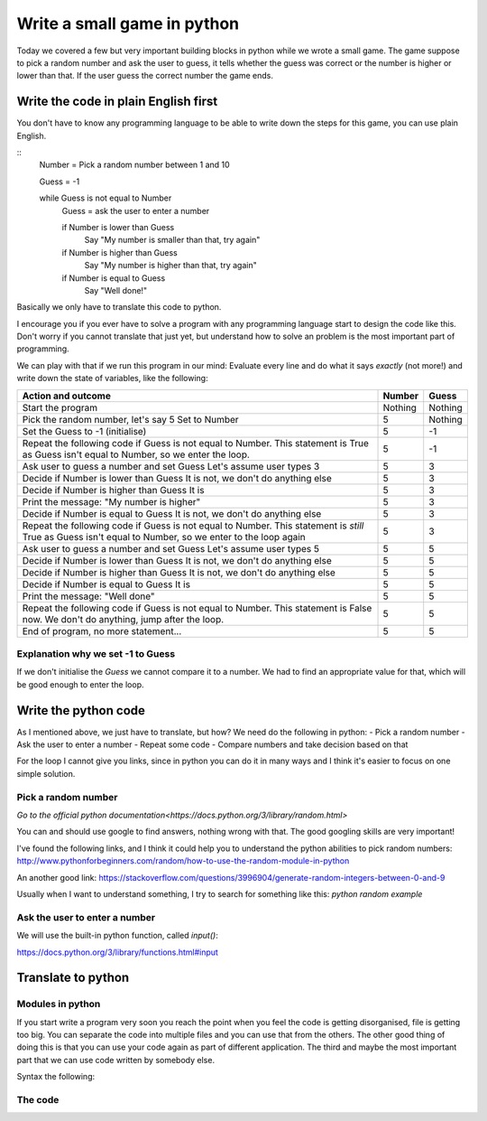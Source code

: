 Write a small game in python
============================

Today we covered a few but very important building blocks in python
while we wrote a small game. The game suppose to pick a random
number and ask the user to guess, it tells whether the guess was
correct or the number is higher or lower than that. If the user
guess the correct number the game ends.

Write the code in plain English first
-------------------------------------

You don't have to know any programming language to be able
to write down the steps for this game, you can use plain
English.

::
   Number = Pick a random number between 1 and 10

   Guess = -1

   while Guess is not equal to Number
       Guess = ask the user to enter a number

       if Number is lower than Guess
           Say "My number is smaller than that, try again"
       if Number is higher than Guess
           Say "My number is higher than that, try again"
       if Number is equal to Guess
           Say "Well done!"

Basically we only have to translate this code to python.

I encourage you if you ever have to solve a program with any
programming language start to design the code like this.
Don't worry if you cannot translate that just yet, but
understand how to solve an problem is the most important part
of programming.

We can play with that if we run this program in our mind:
Evaluate every line and do what it says *exactly* (not more!) and
write down the state of variables, like the following:

+-----------------------------------------------------+---------+---------+
| Action and outcome                                  |  Number | Guess   |
+=====================================================+=========+=========+
| Start the program                                   | Nothing | Nothing |
+-----------------------------------------------------+---------+---------+
| Pick the random number, let's say 5                 |         |         |
| Set to Number                                       |       5 | Nothing |
+-----------------------------------------------------+---------+---------+
| Set the Guess to -1 (initialise)                    |       5 |      -1 |
+-----------------------------------------------------+---------+---------+
| Repeat the following code                           |         |         |
| if Guess is not equal to Number. This statement is  |         |         |
| True as Guess isn't equal to Number, so we enter    |         |         |
| the loop.                                           |       5 |      -1 |
+-----------------------------------------------------+---------+---------+
| Ask user to guess a number and set Guess            |         |         |
| Let's assume user types 3                           |       5 |       3 |
+-----------------------------------------------------+---------+---------+
| Decide if Number is lower than Guess                |         |         |
| It is not, we don't do anything else                |       5 |       3 |
+-----------------------------------------------------+---------+---------+
| Decide if Number is higher than Guess               |         |         |
| It is                                               |       5 |       3 |
+-----------------------------------------------------+---------+---------+
| Print the message: "My number is higher"            |       5 |       3 |
+-----------------------------------------------------+---------+---------+
| Decide if Number is equal to Guess                  |         |         |
| It is not, we don't do anything else                |       5 |       3 |
+-----------------------------------------------------+---------+---------+
| Repeat the following code                           |         |         |
| if Guess is not equal to Number. This statement is  |         |         |
| *still* True as Guess isn't equal to Number,        |         |         |
| so we enter to the loop again                       |       5 |       3 |
+-----------------------------------------------------+---------+---------+
| Ask user to guess a number and set Guess            |         |         |
| Let's assume user types 5                           |       5 |       5 |
+-----------------------------------------------------+---------+---------+
| Decide if Number is lower than Guess                |         |         |
| It is not, we don't do anything else                |       5 |       5 |
+-----------------------------------------------------+---------+---------+
| Decide if Number is higher than Guess               |         |         |
| It is not, we don't do anything else                |       5 |       5 |
+-----------------------------------------------------+---------+---------+
| Decide if Number is equal to Guess                  |         |         |
| It is                                               |       5 |       5 |
+-----------------------------------------------------+---------+---------+
| Print the message: "Well done"                      |       5 |       5 |
+-----------------------------------------------------+---------+---------+
| Repeat the following code                           |         |         |
| if Guess is not equal to Number. This statement is  |         |         |
| False now. We don't do anything, jump after         |         |         |
| the loop.                                           |       5 |       5 |
+-----------------------------------------------------+---------+---------+
| End of program, no more statement...                |       5 |       5 |
+-----------------------------------------------------+---------+---------+


Explanation why we set -1 to Guess
~~~~~~~~~~~~~~~~~~~~~~~~~~~~~~~~~~

If we don't initialise the `Guess` we cannot compare it to a number.
We had to find an appropriate value for that, which will be good
enough to enter the loop.


Write the python code
---------------------

As I mentioned above, we just have to translate, but how?
We need do the following in python:
- Pick a random number
- Ask the user to enter a number
- Repeat some code
- Compare numbers and take decision based on that

For the loop I cannot give you links, since in python
you can do it in many ways and I think it's easier to
focus on one simple solution.

Pick a random number
~~~~~~~~~~~~~~~~~~~~

`Go to the official python documentation<https://docs.python.org/3/library/random.html>`

You can and should use google to find answers, nothing wrong with that.
The good googling skills are very important!

I've found the following links, and I think it could help you to understand
the python abilities to pick random numbers:
http://www.pythonforbeginners.com/random/how-to-use-the-random-module-in-python

An another good link: https://stackoverflow.com/questions/3996904/generate-random-integers-between-0-and-9

Usually when I want to understand something, I try to search for something like this:
`python random example`

Ask the user to enter a number
~~~~~~~~~~~~~~~~~~~~~~~~~~~~~~

We will use the built-in python function, called `input()`:

https://docs.python.org/3/library/functions.html#input


Translate to python
-------------------

Modules in python
~~~~~~~~~~~~~~~~~

If you start write a program very soon you reach the point
when you feel the code is getting disorganised, file is getting too big.
You can separate the code into multiple files and you can use
that from the others.
The other good thing of doing this is that you can use your code again
as part of different application.
The third and maybe the most important part that we can use code
written by somebody else.

Syntax the following:

.. highlight::
          import random
          # And we can use the random module now:
          number = random.randint(1, 10)

The code
~~~~~~~~

.. highlight::

          import random

          number = random.randint(1, 10)

          guess = -1

          while guess != number:
              guess = input('Guess a number: ')

              if guess > number:
                  print('My number is lower, try again')

              if guess < number:
                  print('My number is higher, try again')

              if guess == number:
                  print('Well done!')
